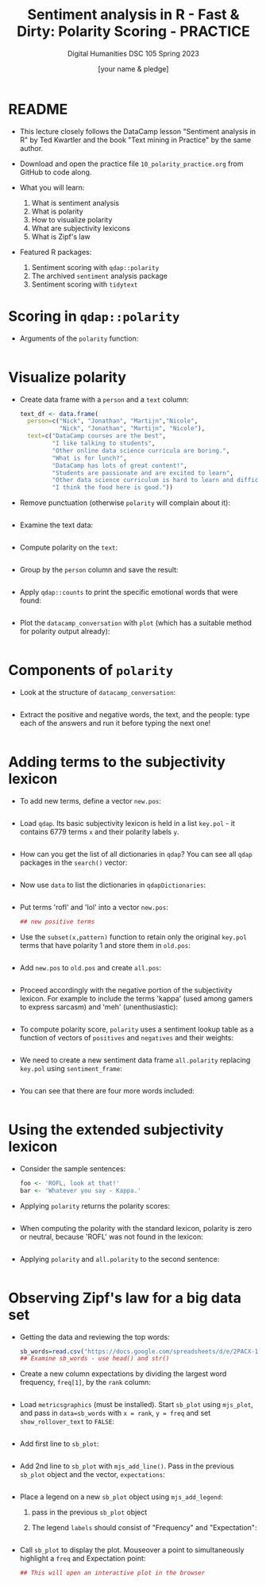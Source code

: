 #+TITLE: Sentiment analysis in R - Fast & Dirty: Polarity Scoring - PRACTICE
#+AUTHOR: [your name & pledge]
#+SUBTITLE: Digital Humanities DSC 105 Spring 2023
#+STARTUP:overview hideblocks indent inlineimages
#+OPTIONS: toc:nil num:nil ^:nil
#+PROPERTY: header-args:R :session *R* :results output :exports both :noweb yes
* README

- This lecture closely follows the DataCamp lesson "Sentiment analysis
  in R" by Ted Kwartler and the book "Text mining in Practice" by the
  same author.

- Download and open the practice file ~10_polarity_practice.org~ from
  GitHub to code along.

- What you will learn:
  1) What is sentiment analysis
  2) What is polarity
  3) How to visualize polarity
  4) What are subjectivity lexicons
  5) What is Zipf's law

- Featured R packages:
  1. Sentiment scoring with ~qdap::polarity~
  2. The archived ~sentiment~ analysis package
  3. Sentiment scoring with ~tidytext~

* Scoring in ~qdap::polarity~

- Arguments of the ~polarity~ function:
  #+begin_src R

  #+end_src

* Visualize polarity

- Create data frame with a ~person~ and a ~text~ column:
  #+begin_src R :results silent
    text_df <- data.frame(
      person=c("Nick", "Jonathan", "Martijn","Nicole",
               "Nick", "Jonathan", "Martijn", "Nicole"),
      text=c("DataCamp courses are the best",
             "I like talking to students",
             "Other online data science curricula are boring.",
             "What is for lunch?",
             "DataCamp has lots of great content!",
             "Students are passionate and are excited to learn",
             "Other data science curriculum is hard to learn and difficult to understand",
             "I think the food here is good."))
  #+end_src

- Remove punctuation (otherwise ~polarity~ will complain about it):
  #+begin_src R :results silent

  #+end_src

- Examine the text data:
  #+begin_src R

  #+end_src

- Compute polarity on the ~text~:
  #+begin_src R

  #+end_src

- Group by the ~person~ column and save the result:
  #+begin_src R

  #+end_src

- Apply ~qdap::counts~ to print the specific emotional words that were
  found:
  #+begin_src R

  #+end_src

- Plot the ~datacamp_conversation~ with ~plot~ (which has a suitable
  method for polarity output already):
  #+begin_src R :results graphics file :file ../img/dc_conversation.png

  #+end_src

* Components of ~polarity~

- Look at the structure of ~datacamp_conversation~:
  #+begin_src R

  #+end_src

- Extract the positive and negative words, the text, and the people:
  type each of the answers and run it before typing the next one!
  #+begin_src R

  #+end_src

* Adding terms to the subjectivity lexicon

- To add new terms, define a vector ~new.pos~:
  #+begin_src R :results silent

  #+end_src

- Load ~qdap~. Its basic subjectivity lexicon is held in a list
  ~key.pol~ - it contains 6779 terms ~x~ and their polarity labels ~y~.
  #+begin_src R

  #+end_src

- How can you get the list of all dictionaries in ~qdap~? You can see
  all ~qdap~ packages in the ~search()~ vector:
  #+begin_src R

  #+end_src

- Now use ~data~ to list the dictionaries in ~qdapDictionaries~:
  #+begin_src R

  #+end_src

- Put terms 'rofl' and 'lol' into a vector ~new.pos~:
  #+begin_src R :results silent
    ## new positive terms 
  #+end_src

- Use the ~subset(x,pattern)~ function to retain only the original
  ~key.pol~ terms that have polarity 1 and store them in ~old.pos~:
  #+begin_src R

  #+end_src

- Add ~new.pos~ to ~old.pos~ and create ~all.pos~:
  #+begin_src R :results silent

  #+end_src

- Proceed accordingly with the negative portion of the subjectivity
  lexicon. For example to include the terms 'kappa' (used among gamers
  to express sarcasm) and 'meh' (unenthusiastic):
  #+begin_src R :results silent

  #+end_src

- To compute polarity score, ~polarity~ uses a sentiment lookup table as
  a function of vectors of ~positives~ and ~negatives~ and their weights:
  #+begin_src R

  #+end_src

- We need to create a new sentiment data frame ~all.polarity~ replacing
  ~key.pol~ using ~sentiment_frame~:
  #+begin_src R

  #+end_src
  
- You can see that there are four more words included:
  #+begin_src R

  #+end_src

* Using the extended subjectivity lexicon

- Consider the sample sentences:
  #+begin_src R :results silent
    foo <- 'ROFL, look at that!'
    bar <- 'Whatever you say - Kappa.'
  #+end_src

- Applying ~polarity~ returns the polarity scores:
  #+begin_src R

  #+end_src

- When computing the polarity with the standard lexicon, polarity is
  zero or neutral, because 'ROFL' was not found in the lexicon:
  #+begin_src R

  #+end_src

- Applying ~polarity~ and ~all.polarity~ to the second sentence:
  #+begin_src R

  #+end_src

* Observing Zipf's law for a big data set

- Getting the data and reviewing the top words:
  #+begin_src R
    sb_words=read.csv("https://docs.google.com/spreadsheets/d/e/2PACX-1vSr1GbdxxFhoZcAqH_pkr-E61NMiKnffJdAPlbfLv5FrfJkTgOeDq8KCv1-WolHMf0N0K-5nUcMH3Ta/pub?gid=842100586&single=true&output=csv")
    ## Examine sb_words - use head() and str()

  #+end_src

- Create a new column expectations by dividing the largest word
  frequency, ~freq[1]~, by the ~rank~ column:
  #+begin_src R

  #+end_src

- Load ~metricsgraphics~ (must be installed). Start ~sb_plot~ using
  ~mjs_plot~, and pass in ~data=sb_words~ with ~x = rank~, ~y = freq~ and
  set ~show_rollover_text~ to ~FALSE~:
  #+begin_src R :results silent

  #+end_src

- Add first line to ~sb_plot~:
  #+begin_src R :results silent

  #+end_src

- Add 2nd line to ~sb_plot~ with ~mjs_add_line()~. Pass in the previous
  ~sb_plot~ object and the vector, ~expectations~:
  #+begin_src R :results silent

  #+end_src

- Place a legend on a new ~sb_plot~ object using ~mjs_add_legend~:
  1) pass in the previous ~sb_plot~ object
  2) The legend ~labels~ should consist of "Frequency" and
     "Expectation":
  #+begin_src R :results silent

  #+end_src

- Call ~sb_plot~ to display the plot. Mouseover a point to
  simultaneously highlight a ~freq~ and Expectation point:
  #+begin_src R :results graphics :file ./img/sb_plot.png
      ## This will open an interactive plot in the browser
  #+end_src

